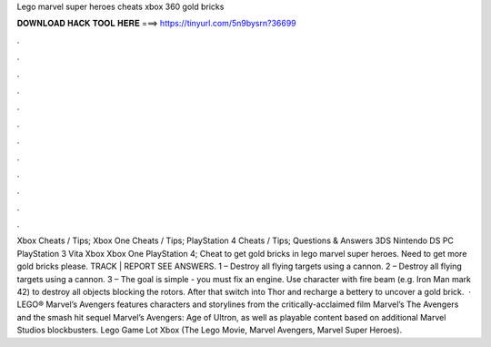 Lego marvel super heroes cheats xbox 360 gold bricks

𝐃𝐎𝐖𝐍𝐋𝐎𝐀𝐃 𝐇𝐀𝐂𝐊 𝐓𝐎𝐎𝐋 𝐇𝐄𝐑𝐄 ===> https://tinyurl.com/5n9bysrn?36699

.

.

.

.

.

.

.

.

.

.

.

.

Xbox Cheats / Tips; Xbox One Cheats / Tips; PlayStation 4 Cheats / Tips; Questions & Answers 3DS Nintendo DS PC PlayStation 3 Vita Xbox Xbox One PlayStation 4; Cheat to get gold bricks in lego marvel super heroes. Need to get more gold bricks please. TRACK | REPORT SEE ANSWERS. 1 – Destroy all flying targets using a cannon. 2 – Destroy all flying targets using a cannon. 3 – The goal is simple - you must fix an engine. Use character with fire beam (e.g. Iron Man mark 42) to destroy all objects blocking the rotors. After that switch into Thor and recharge a bettery to uncover a gold brick.  · LEGO® Marvel’s Avengers features characters and storylines from the critically-acclaimed film Marvel’s The Avengers and the smash hit sequel Marvel’s Avengers: Age of Ultron, as well as playable content based on additional Marvel Studios blockbusters. Lego Game Lot Xbox (The Lego Movie, Marvel Avengers, Marvel Super Heroes).
